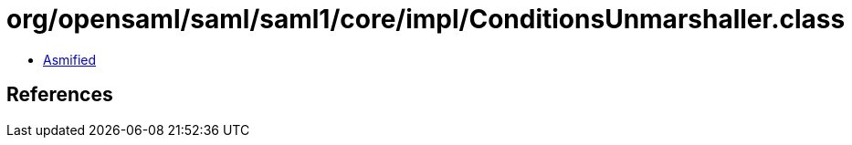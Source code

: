= org/opensaml/saml/saml1/core/impl/ConditionsUnmarshaller.class

 - link:ConditionsUnmarshaller-asmified.java[Asmified]

== References

